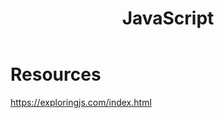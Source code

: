 :PROPERTIES:
:ID:       3EB15666-500C-455E-A32D-67747CA92472
:END:
#+title: JavaScript
* Resources
https://exploringjs.com/index.html
